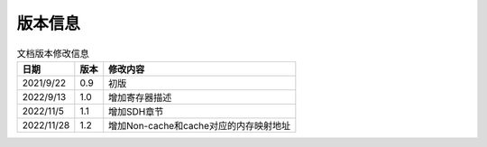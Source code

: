 ============
版本信息
============

.. table:: 文档版本修改信息

    +------------+---------------+--------------------------------------------+
    |  日期      | 版本          | 修改内容                                   |
    +============+===============+============================================+
    | 2021/9/22  | 0.9           | 初版                                       |
    +------------+---------------+--------------------------------------------+
    | 2022/9/13  | 1.0           | 增加寄存器描述                             |
    +------------+---------------+--------------------------------------------+
    | 2022/11/5  | 1.1           | 增加SDH章节                                |
    +------------+---------------+--------------------------------------------+
    | 2022/11/28 | 1.2           | 增加Non-cache和cache对应的内存映射地址     |
    +------------+---------------+--------------------------------------------+


